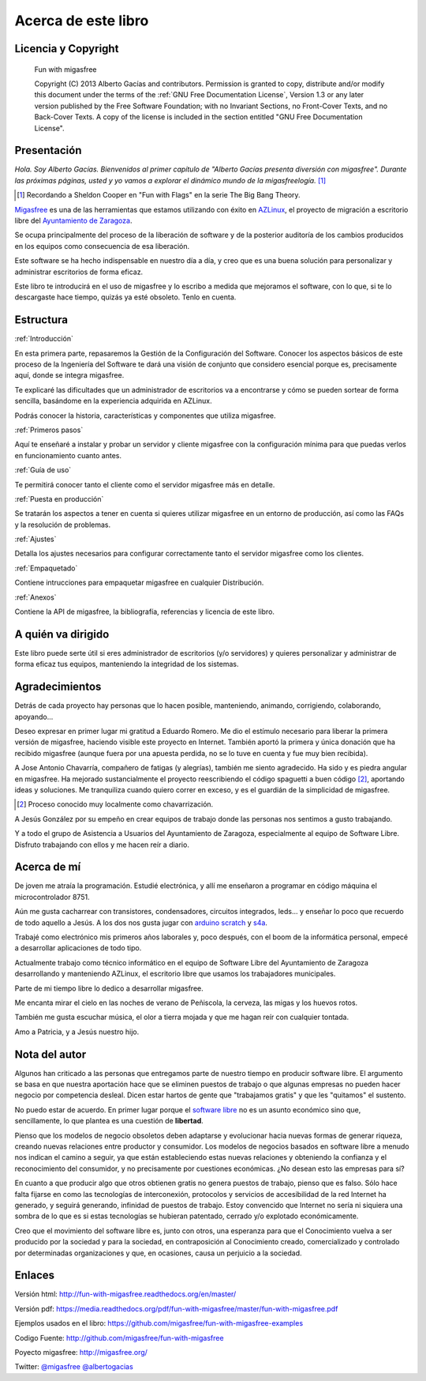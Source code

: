 ====================
Acerca de este libro
====================

Licencia y Copyright
====================

    Fun with migasfree

    Copyright (C)  2013  Alberto Gacías and contributors.
    Permission is granted to copy, distribute and/or modify this document
    under the terms of the :ref:`GNU Free Documentation License`, Version 1.3
    or any later version published by the Free Software Foundation;
    with no Invariant Sections, no Front-Cover Texts, and no Back-Cover Texts.
    A copy of the license is included in the section entitled "GNU
    Free Documentation License".

.. raw:: latex

   \newpage

Presentación
============
.. only:: not latex

   .. figure:: graphics/chapter01/fun.png
      :scale: 30
      :alt: Fun with migasfree.

.. only:: latex

   .. figure:: graphics/chapter01/fun.png
      :scale: 60
      :alt: Fun with migasfree.


*Hola. Soy Alberto Gacías. Bienvenidos al primer capítulo de "Alberto
Gacías presenta diversión con migasfree".
Durante las próximas páginas, usted y yo vamos a explorar el dinámico mundo
de la migasfreelogía.* [#f1]_

.. [#f1] Recordando a Sheldon Cooper en "Fun with Flags" en la serie The Big Bang Theory.

.. raw:: latex

   \newpage

`Migasfree`__ es una de las herramientas que estamos utilizando con éxito
en `AZLinux`__, el proyecto de migración a escritorio libre del `Ayuntamiento
de Zaragoza`__.

__ http://migasfree.org
__ http://zaragozaciudad.net/azlinux/
__ http://zaragoza.es

Se ocupa principalmente del proceso de la liberación de software y
de la posterior auditoría de los cambios producidos en los equipos como
consecuencia de esa liberación.

Este software se ha hecho indispensable en nuestro día a día,
y creo que es una buena solución para personalizar y administrar
escritorios de forma eficaz.

Este libro te introducirá en el uso de migasfree y lo escribo a medida
que mejoramos el software, con lo que, si te lo descargaste hace tiempo,
quizás ya esté obsoleto. Tenlo en cuenta.

Estructura
==========

:ref:`Introducción`

En esta primera parte, repasaremos la Gestión de la
Configuración del Software. Conocer los aspectos básicos de este proceso
de la Ingeniería del Software te dará una visión de conjunto que
considero esencial porque es, precisamente aquí, donde se integra
migasfree.

Te explicaré las dificultades que un administrador de escritorios
va a encontrarse y cómo se pueden sortear de forma sencilla, basándome
en la experiencia adquirida en AZLinux.

Podrás conocer la historia, características y componentes que utiliza
migasfree.

:ref:`Primeros pasos`

Aquí te enseñaré a instalar y probar un servidor y cliente migasfree
con la configuración mínima para que puedas verlos en funcionamiento
cuanto antes.

:ref:`Guía de uso`

Te permitirá conocer tanto el cliente como el servidor migasfree más en
detalle.

:ref:`Puesta en producción`

Se tratarán los aspectos a tener en cuenta si quieres utilizar migasfree
en un entorno de producción, así como las FAQs y la resolución de
problemas.

:ref:`Ajustes`

Detalla los ajustes necesarios para configurar correctamente tanto
el servidor migasfree como los clientes.

:ref:`Empaquetado`

Contiene intrucciones para empaquetar migasfree en cualquier Distribución.

:ref:`Anexos`

Contiene la API de migasfree, la bibliografía, referencias y licencia de
este libro.

A quién va dirigido
===================

Este libro puede serte útil si eres administrador de escritorios (y/o servidores)
y quieres personalizar y administrar de forma eficaz tus equipos,
manteniendo la integridad de los sistemas.

Agradecimientos
===============

Detrás de cada proyecto hay personas que lo hacen posible, manteniendo,
animando, corrigiendo, colaborando, apoyando...

Deseo expresar en primer lugar mi gratitud a Eduardo Romero. Me dio
el estímulo necesario para liberar la primera versión de migasfree,
haciendo visible este proyecto en Internet. También aportó la primera y
única donación que ha recibido migasfree (aunque fuera por una apuesta
perdida, no se lo tuve en cuenta y fue muy bien recibida).

A Jose Antonio Chavarría, compañero de fatigas (y alegrías), también
me siento agradecido. Ha sido y es piedra angular en migasfree. Ha
mejorado sustancialmente el proyecto reescribiendo el código spaguetti a
buen código [#f2]_, aportando ideas y soluciones. Me tranquiliza cuando
quiero correr en exceso, y es el guardián de la simplicidad de migasfree.

.. [#f2] Proceso conocido muy localmente como chavarrización.

A Jesús González por su empeño en crear equipos de trabajo donde las
personas nos sentimos a gusto trabajando.

Y a todo el grupo de Asistencia a Usuarios del Ayuntamiento de Zaragoza,
especialmente al equipo de Software Libre. Disfruto trabajando con ellos
y me hacen reír a diario.

.. only:: not latex

   .. figure:: graphics/chapter01/pioneers.png
      :scale: 80
      :alt: Grupo de Software del Ayuntamiento de Zaragoza.

      Grupo de Software Libre del Ayuntamiento de Zaragoza.

.. only:: latex

   .. figure:: graphics/chapter01/pioneers.png
      :scale: 80
      :alt: Grupo de Software del Ayuntamiento de Zaragoza.

      Grupo de Software Libre del Ayuntamiento de Zaragoza.

Acerca de mí
============

De joven me atraía la programación. Estudié electrónica, y allí me
enseñaron a programar en código máquina el microcontrolador 8751.

Aún me gusta cacharrear con transistores, condensadores, circuitos
integrados, leds... y enseñar lo poco que recuerdo de todo aquello a Jesús.
A los dos nos gusta jugar con arduino__ scratch__ y s4a__.

__ http://www.arduino.cc/

__ http://seaside.citilab.eu/scratch?_s=uUPtRoAV9JudiOLQ&_k=kzuRwrWwE3SbPt4N

__ http://seaside.citilab.eu/scratch?_s=uUPtRoAV9JudiOLQ&_k=js6Ukm-xH8NtlSiD

Trabajé como electrónico mis primeros años laborales y, poco después, con
el boom de la informática personal, empecé a desarrollar aplicaciones de
todo tipo.

Actualmente trabajo como técnico informático en el equipo de Software
Libre del Ayuntamiento de Zaragoza desarrollando y manteniendo
AZLinux, el escritorio libre que usamos los trabajadores municipales.

Parte de mi tiempo libre lo dedico a desarrollar migasfree.

Me encanta mirar el cielo en las noches de verano de Peñiscola, la cerveza,
las migas y los huevos rotos.

También me gusta escuchar música, el olor a tierra mojada y que me hagan
reír con cualquier tontada.

Amo a Patricia, y a Jesús nuestro hijo.

Nota del autor
==============

Algunos han criticado a las personas que entregamos parte de nuestro
tiempo en producir software libre. El argumento se basa en
que nuestra aportación hace que se eliminen puestos de trabajo o que algunas
empresas no pueden hacer negocio por competencia desleal. Dicen estar
hartos de gente que "trabajamos gratis" y que les "quitamos" el sustento.

No puedo estar de acuerdo. En primer lugar porque el `software libre`__ no
es un asunto económico sino que, sencillamente, lo que plantea es una
cuestión de **libertad**.

__ https://www.gnu.org/philosophy/free-sw.es.html

Pienso que los modelos de negocio obsoletos deben adaptarse y evolucionar hacia
nuevas formas de generar riqueza, creando nuevas relaciones entre
productor y consumidor. Los modelos de negocios basados en software libre
a menudo nos indican el camino a seguir, ya que están estableciendo
estas nuevas relaciones y obteniendo la confianza y el reconocimiento
del consumidor, y no precisamente por cuestiones económicas. ¿No desean
esto las empresas para sí?

En cuanto a que producir algo que otros obtienen gratis no genera
puestos de trabajo, pienso que es falso. Sólo hace falta fijarse en como las
tecnologías de interconexión, protocolos y servicios de accesibilidad
de la red Internet ha generado, y seguirá generando, infinidad de
puestos de trabajo. Estoy convencido que Internet no sería ni siquiera
una sombra de lo que es si estas tecnologías se hubieran patentado,
cerrado y/o explotado económicamente.

Creo que el movimiento del software libre es, junto con otros, una
esperanza para que el Conocimiento vuelva a ser producido
por la sociedad y para la sociedad, en contraposición al Conocimiento creado,
comercializado y controlado por determinadas organizaciones y que, en ocasiones,
causa un perjuicio a la sociedad.

Enlaces
=======

Versión html: http://fun-with-migasfree.readthedocs.org/en/master/

Versión pdf: https://media.readthedocs.org/pdf/fun-with-migasfree/master/fun-with-migasfree.pdf

Ejemplos usados en el libro: https://github.com/migasfree/fun-with-migasfree-examples

Codigo Fuente: http://github.com/migasfree/fun-with-migasfree

Poyecto migasfree: http://migasfree.org/

Twitter: `@migasfree`__ `@albertogacias`__

__ https://twitter.com/migasfree
__ https://twitter.com/albertogacias
